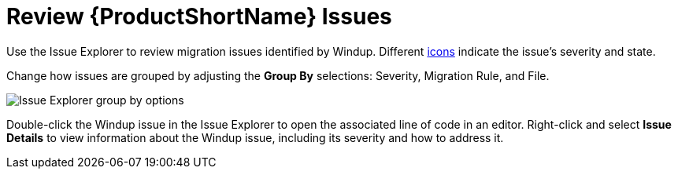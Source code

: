 [[review_issues]]
= Review {ProductShortName} Issues

Use the Issue Explorer to review migration issues identified by Windup. Different xref:plugin_windup_issue_icons[icons] indicate the issue's severity and state.

Change how issues are grouped by adjusting the *Group By* selections: Severity, Migration Rule, and File.

image::windup_group_by.png[Issue Explorer group by options]

Double-click the Windup issue in the Issue Explorer to open the associated line of code in an editor. Right-click and select *Issue Details* to view information about the Windup issue, including its severity and how to address it.
